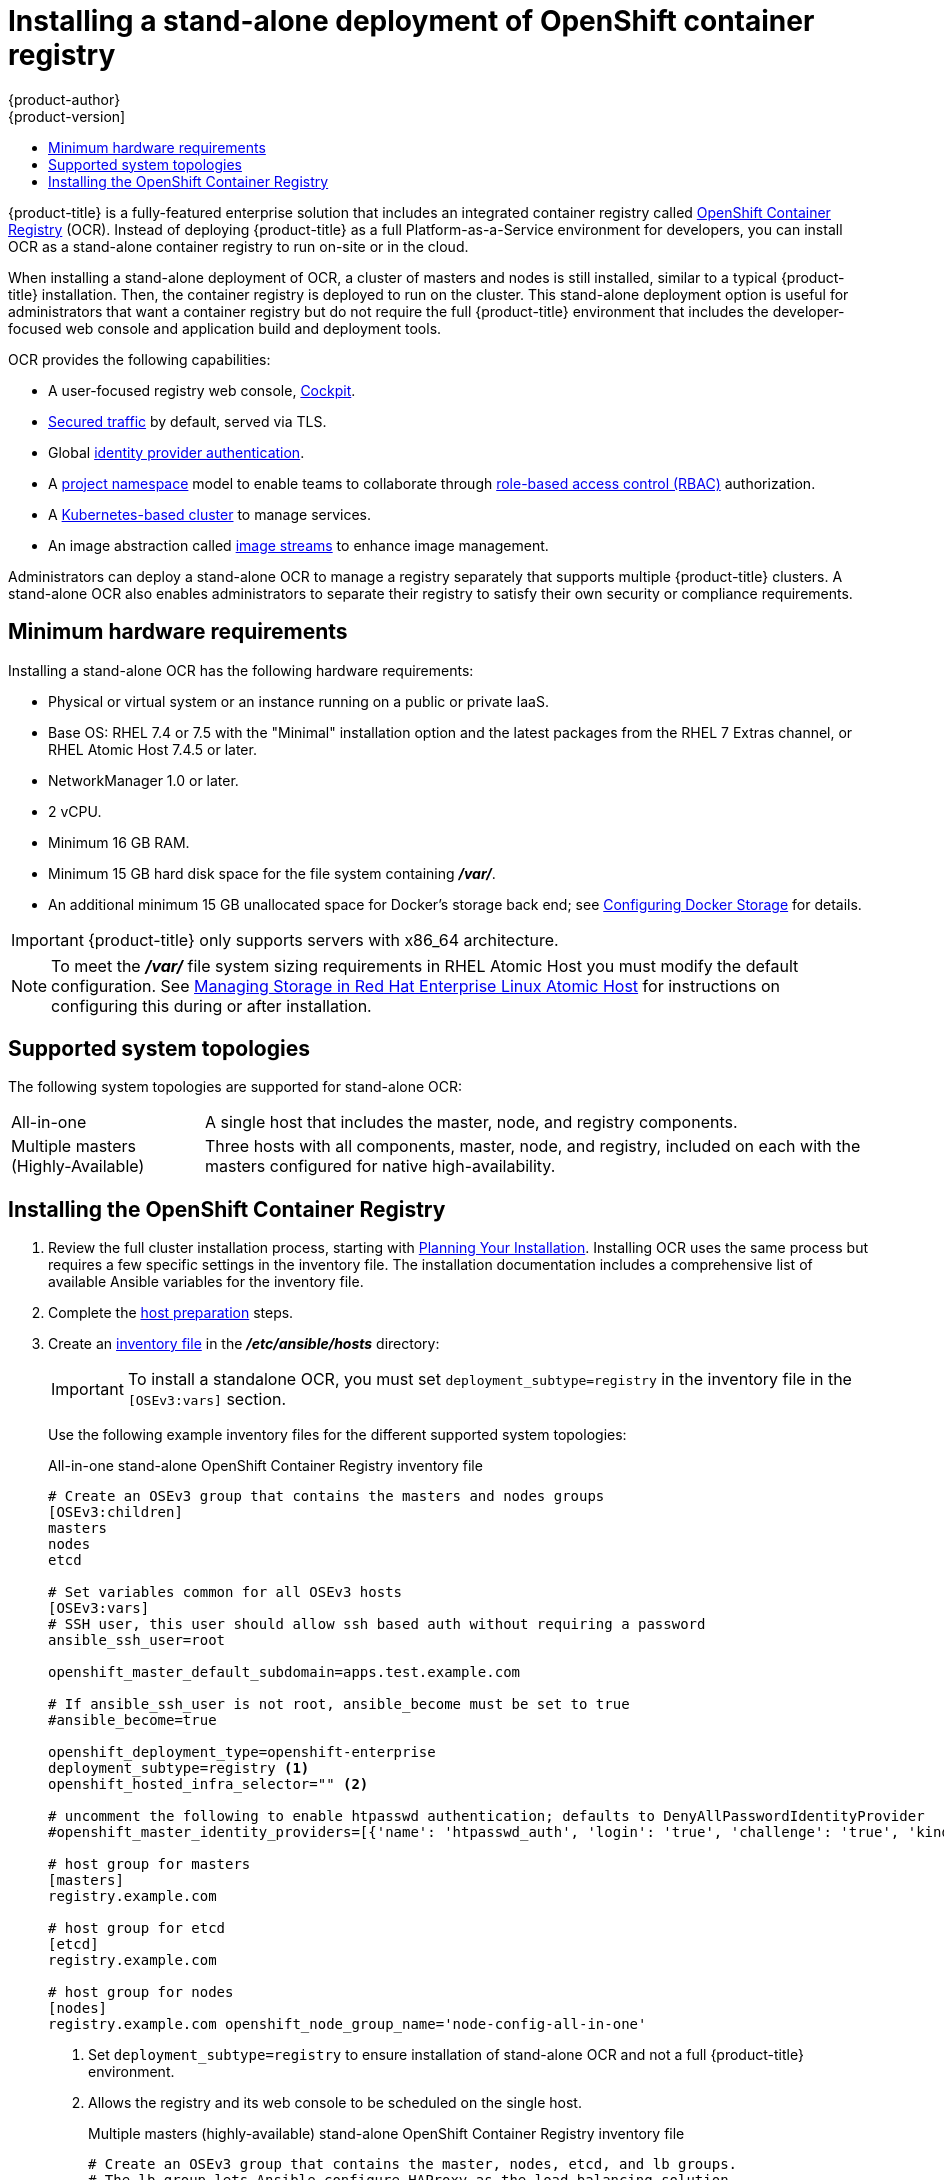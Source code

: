 [[install-config-installing-stand-alone-registry]]
= Installing a stand-alone deployment of OpenShift container registry
{product-author}
{product-version]
:data-uri:
:icons:
:experimental:
:toc: macro
:toc-title:
:prewrap!:

toc::[]

{product-title} is a fully-featured enterprise solution that includes an
integrated container registry called
xref:../architecture/infrastructure_components/image_registry.adoc#integrated-openshift-registry[OpenShift
Container Registry] (OCR). Instead of deploying {product-title} as a full
Platform-as-a-Service environment for developers, you can install OCR as a
stand-alone container registry to run on-site or in the cloud.

When installing a stand-alone deployment of OCR, a cluster of masters and nodes
is still installed, similar to a typical {product-title} installation. Then, the
container registry is deployed to run on the cluster. This stand-alone
deployment option is useful for administrators that want a container registry
but do not require the full {product-title} environment that includes the
developer-focused web console and application build and deployment tools.

OCR provides the following capabilities:

- A user-focused registry web console, link:http://cockpit-project.org/[Cockpit].
- xref:../install_config/registry/securing_and_exposing_registry.adoc#securing-the-registry[Secured traffic]
by default, served via TLS.
- Global
xref:../install_config/configuring_authentication.adoc#install-config-configuring-authentication[identity provider authentication].
- A
xref:../architecture/core_concepts/projects_and_users.adoc#architecture-core-concepts-projects-and-users[project namespace]
model to enable teams to collaborate through
xref:../architecture/additional_concepts/authorization.adoc#architecture-additional-concepts-authorization[role-based access control (RBAC)]
authorization.
- A
xref:../architecture/infrastructure_components/kubernetes_infrastructure.adoc#architecture-infrastructure-components-kubernetes-infrastructure[Kubernetes-based cluster]
to manage services.
- An image abstraction called
xref:../architecture/core_concepts/builds_and_image_streams.adoc#image-streams[image streams]
to enhance image management.

Administrators can deploy a stand-alone OCR to manage a registry
separately that supports multiple {product-title} clusters. A stand-alone OCR
also enables administrators to separate their registry to satisfy their own
security or compliance requirements.

[[registry-minimum-hardware-requirements]]
== Minimum hardware requirements

Installing a stand-alone OCR has the following hardware requirements:

- Physical or virtual system or an instance running on a public or private IaaS.
- Base OS:
ifdef::openshift-origin[]
Fedora 21, CentOS 7.4, or
endif::[]
RHEL 7.4 or 7.5 with the "Minimal" installation option and the latest packages from the
RHEL 7 Extras channel, or RHEL Atomic Host 7.4.5 or later.
- NetworkManager 1.0 or later.
- 2 vCPU.
- Minimum 16 GB RAM.
- Minimum 15 GB hard disk space for the file system containing *_/var/_*.
- An additional minimum 15 GB unallocated space for Docker's storage back end;
see xref:host_preparation.adoc#configuring-docker-storage[Configuring Docker Storage]
for details.

[IMPORTANT]
====
{product-title} only supports servers with x86_64 architecture.
====

[NOTE]
====
To meet the *_/var/_* file system sizing requirements in RHEL Atomic Host
you must modify the default configuration. See
https://access.redhat.com/documentation/en/red-hat-enterprise-linux-atomic-host/version-7/getting-started-with-containers/#managing_storage_in_red_hat_enterprise_linux_atomic_host[Managing
Storage in Red Hat Enterprise Linux Atomic Host] for instructions on configuring
this during or after installation.
====

[[registry-supported-system-topologies]]
== Supported system topologies

The following system topologies are supported for stand-alone OCR:

[horizontal]
All-in-one::
A single host that includes the master, node, and registry components.
Multiple masters (Highly-Available)::
Three hosts with all components, master, node, and registry, included on each
with the masters configured for native high-availability.

[[registry-installing]]
== Installing the OpenShift Container Registry

. Review the full cluster installation process, starting with
xref:index.adoc#install-planning[Planning Your Installation]. Installing OCR
uses the same process but requires a few specific settings in the inventory
file. The installation documentation includes a comprehensive list of available
Ansible variables for the inventory file.

. Complete the 
xref:host_preparation.adoc#install-config-install-host-preparation[host preparation]
steps.

. Create an
xref:../install/configuring_inventory_file.adoc#install-config-configuring-inventory-file[inventory file]
in the *_/etc/ansible/hosts_* directory:
+
[IMPORTANT]
====
To install a standalone OCR, you must set `deployment_subtype=registry` in the
inventory file in the `[OSEv3:vars]` section.
====
+
Use the following example inventory files for the different supported system
topologies:
+
.All-in-one stand-alone OpenShift Container Registry inventory file
----
# Create an OSEv3 group that contains the masters and nodes groups
[OSEv3:children]
masters
nodes
etcd

# Set variables common for all OSEv3 hosts
[OSEv3:vars]
# SSH user, this user should allow ssh based auth without requiring a password
ansible_ssh_user=root

openshift_master_default_subdomain=apps.test.example.com

# If ansible_ssh_user is not root, ansible_become must be set to true
#ansible_become=true

openshift_deployment_type=openshift-enterprise
deployment_subtype=registry <1>
openshift_hosted_infra_selector="" <2>

# uncomment the following to enable htpasswd authentication; defaults to DenyAllPasswordIdentityProvider
#openshift_master_identity_providers=[{'name': 'htpasswd_auth', 'login': 'true', 'challenge': 'true', 'kind': 'HTPasswdPasswordIdentityProvider'}]

# host group for masters
[masters]
registry.example.com

# host group for etcd
[etcd]
registry.example.com

# host group for nodes
[nodes]
registry.example.com openshift_node_group_name='node-config-all-in-one'
----
<1> Set `deployment_subtype=registry` to ensure installation of stand-alone OCR and
not a full {product-title} environment.
<2> Allows the registry and its web console to be scheduled on the single host.
+
.Multiple masters (highly-available) stand-alone OpenShift Container Registry inventory file
----
# Create an OSEv3 group that contains the master, nodes, etcd, and lb groups.
# The lb group lets Ansible configure HAProxy as the load balancing solution.
# Comment lb out if your load balancer is pre-configured.
[OSEv3:children]
masters
nodes
etcd
lb

# Set variables common for all OSEv3 hosts
[OSEv3:vars]
ansible_ssh_user=root
openshift_deployment_type=openshift-enterprise
deployment_subtype=registry <1>

openshift_master_default_subdomain=apps.test.example.com

# Uncomment the following to enable htpasswd authentication; defaults to
# DenyAllPasswordIdentityProvider.
#openshift_master_identity_providers=[{'name': 'htpasswd_auth', 'login': 'true', 'challenge': 'true', 'kind': 'HTPasswdPasswordIdentityProvider'}]

# Native high availability cluster method with optional load balancer.
# If no lb group is defined installer assumes that a load balancer has
# been preconfigured. For installation the value of
# openshift_master_cluster_hostname must resolve to the load balancer
# or to one or all of the masters defined in the inventory if no load
# balancer is present.
openshift_master_cluster_method=native
openshift_master_cluster_hostname=openshift-internal.example.com
openshift_master_cluster_public_hostname=openshift-cluster.example.com

# apply updated node defaults
openshift_node_kubelet_args={'pods-per-core': ['10'], 'max-pods': ['250'], 'image-gc-high-threshold': ['90'], 'image-gc-low-threshold': ['80']}

# enable ntp on masters to ensure proper failover
openshift_clock_enabled=true

# host group for masters
[masters]
master1.example.com
master2.example.com
master3.example.com

# host group for etcd
[etcd]
etcd1.example.com
etcd2.example.com
etcd3.example.com

# Specify load balancer host
[lb]
lb.example.com

# host group for nodes, includes region info
[nodes]
master[1:3].example.com openshift_node_group_name='node-config-master-infra'
node1.example.com openshift_node_group_name='node-config-compute'
node1.example.com openshift_node_group_name='node-config-compute'
----
<1> Set `deployment_subtype=registry` to ensure installation of stand-alone OCR and
not a full {product-title} environment.

. Install the stand-alone OCR. The process is similar to a full 
xref:index.adoc#install-planning[cluster installation] process.
+
[IMPORTANT]
====
The host that you run the Ansible playbook on must have at least 75MiB of free
memory per host in the inventory file.
====
+
.. Before you deploy a new cluster, run the *_prerequisites.yml_* playbook:
+
----
$ cd /usr/share/ansible/openshift-ansible
$ ansible-playbook  [-i /path/to/inventory] \ <1>
    playbooks/prerequisites.yml
----
<1> If your inventory file is not in the *_/etc/ansible/hosts_* directory, 
specify `-i` and the path to the inventory file.
+
You must run this playbook only one time.

.. To initiate installation, run the *_deploy_cluster.yml_* playbook:
+
----
$ cd /usr/share/ansible/openshift-ansible
$ ansible-playbook  [-i /path/to/inventory] \ <1>
    playbooks/deploy_cluster.yml
----
<1> If your inventory file is not in the *_/etc/ansible/hosts_* directory, 
specify `-i` and the path to the inventory file.
